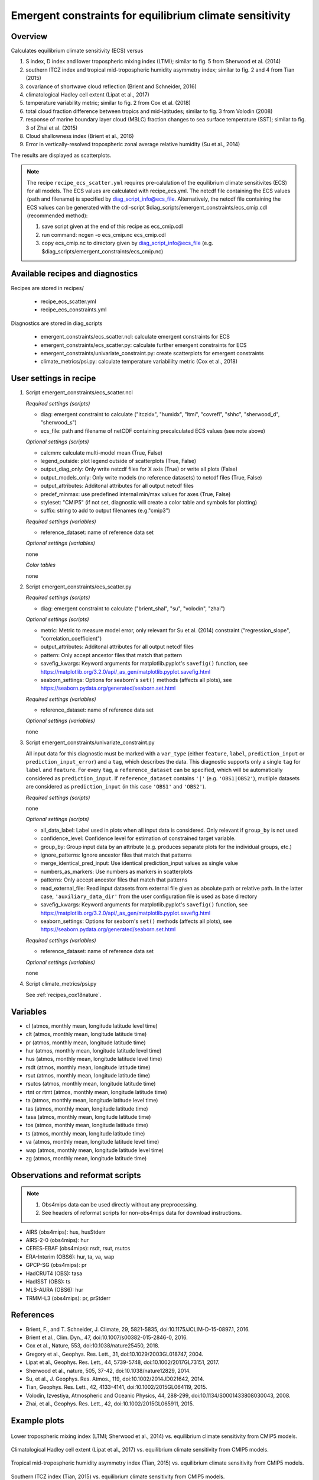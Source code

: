 .. _recipe_ecs_scatter:

Emergent constraints for equilibrium climate sensitivity
========================================================

Overview
--------

Calculates equilibrium climate sensitivity (ECS) versus

1) S index, D index and lower tropospheric mixing index (LTMI); similar to fig. 5 from Sherwood et al. (2014)
2) southern ITCZ index and tropical mid-tropospheric humidity asymmetry index; similar to fig. 2 and 4 from Tian (2015)
3) covariance of shortwave cloud reflection (Brient and Schneider, 2016)
4) climatological Hadley cell extent (Lipat et al., 2017)
5) temperature variability metric; similar to fig. 2 from Cox et al. (2018)
6) total cloud fraction difference between tropics and mid-latitudes; similar to fig. 3 from Volodin (2008)
7) response of marine boundary layer cloud (MBLC) fraction changes to sea surface temperature (SST); similar to fig. 3 of Zhai et al. (2015)
8) Cloud shallowness index (Brient et al., 2016)
9) Error in vertically-resolved tropospheric zonal average relative humidity (Su et al., 2014)

The results are displayed as scatterplots.

.. note:: The recipe ``recipe_ecs_scatter.yml`` requires pre-calulation of the
   equilibrium climate sensitivites (ECS) for all models. The ECS values are
   calculated with recipe_ecs.yml. The netcdf file containing the ECS values
   (path and filename) is specified by diag_script_info@ecs_file.
   Alternatively, the netcdf file containing the ECS values can be generated
   with the cdl-script
   $diag_scripts/emergent_constraints/ecs_cmip.cdl (recommended method):

   1) save script given at the end of this recipe as ecs_cmip.cdl
   2) run command: ncgen -o ecs_cmip.nc ecs_cmip.cdl
   3) copy ecs_cmip.nc to directory given by diag_script_info@ecs_file
      (e.g. $diag_scripts/emergent_constraints/ecs_cmip.nc)


Available recipes and diagnostics
---------------------------------

Recipes are stored in recipes/

    * recipe_ecs_scatter.yml
    * recipe_ecs_constraints.yml

Diagnostics are stored in diag_scripts

    * emergent_constraints/ecs_scatter.ncl: calculate emergent constraints for ECS
    * emergent_constraints/ecs_scatter.py: calculate further emergent constraints for ECS
    * emergent_constraints/univariate_constraint.py: create scatterplots for emergent constraints
    * climate_metrics/psi.py: calculate temperature variabililty metric (Cox et al., 2018)


User settings in recipe
-----------------------

#. Script emergent_constraints/ecs_scatter.ncl

   *Required settings (scripts)*

   * diag: emergent constraint to calculate ("itczidx", "humidx", "ltmi",
     "covrefl", "shhc", "sherwood_d", "sherwood_s")
   * ecs_file: path and filename of netCDF containing precalculated
     ECS values (see note above)

   *Optional settings (scripts)*

   * calcmm: calculate multi-model mean (True, False)
   * legend_outside: plot legend outside of scatterplots (True, False)
   * output_diag_only: Only write netcdf files for X axis (True) or write all
     plots (False)
   * output_models_only: Only write models (no reference datasets) to netcdf
     files (True, False)
   * output_attributes: Additonal attributes for all output netcdf files
   * predef_minmax: use predefined internal min/max values for axes
     (True, False)
   * styleset: "CMIP5" (if not set, diagnostic will create a color table
     and symbols for plotting)
   * suffix: string to add to output filenames (e.g."cmip3")

   *Required settings (variables)*

   * reference_dataset: name of reference data set

   *Optional settings (variables)*

   none

   *Color tables*

   none


#. Script emergent_constraints/ecs_scatter.py

   *Required settings (scripts)*

   * diag: emergent constraint to calculate ("brient_shal", "su", "volodin",
     "zhai")

   *Optional settings (scripts)*

   * metric: Metric to measure model error, only relevant for Su et al. (2014)
     constraint ("regression_slope", "correlation_coefficient")
   * output_attributes: Additonal attributes for all output netcdf files
   * pattern: Only accept ancestor files that match that pattern
   * savefig_kwargs: Keyword arguments for matplotlib.pyplot's ``savefig()``
     function, see https://matplotlib.org/3.2.0/api/_as_gen/matplotlib.pyplot.savefig.html
   * seaborn_settings: Options for seaborn's ``set()`` methods (affects all
     plots), see https://seaborn.pydata.org/generated/seaborn.set.html

   *Required settings (variables)*

   * reference_dataset: name of reference data set

   *Optional settings (variables)*

   none


#. Script emergent_constraints/univariate_constraint.py

   All input data for this diagnostic must be marked with a ``var_type``
   (either ``feature``, ``label``, ``prediction_input`` or
   ``prediction_input_error``) and a ``tag``, which describes the data.  This
   diagnostic supports only a single ``tag`` for ``label`` and ``feature``. For
   every ``tag``, a ``reference_dataset`` can be specified, which will be
   automatically considered as ``prediction_input``. If ``reference_dataset``
   contains ``'|'`` (e.g. ``'OBS1|OBS2'``), mutliple datasets are considered as
   ``prediction_input`` (in this case ``'OBS1'`` and ``'OBS2'``).

   *Required settings (scripts)*

   none

   *Optional settings (scripts)*

   * all_data_label: Label used in plots when all input data is considered.
     Only relevant if ``group_by`` is not used
   * confidence_level: Confidence level for estimation of constrained target
     variable.
   * group_by: Group input data by an attribute (e.g. produces separate plots
     for the individual groups, etc.)
   * ignore_patterns: Ignore ancestor files that match that patterns
   * merge_identical_pred_input: Use identical prediction_input values as
     single value
   * numbers_as_markers: Use numbers as markers in scatterplots
   * patterns: Only accept ancestor files that match that patterns
   * read_external_file: Read input datasets from external file given as
     absolute path or relative path. In the latter case,
     ``'auxiliary_data_dir'`` from the user configuration file is used as base
     directory
   * savefig_kwargs: Keyword arguments for matplotlib.pyplot's ``savefig()``
     function, see https://matplotlib.org/3.2.0/api/_as_gen/matplotlib.pyplot.savefig.html
   * seaborn_settings: Options for seaborn's ``set()`` methods (affects all
     plots), see https://seaborn.pydata.org/generated/seaborn.set.html

   *Required settings (variables)*

   * reference_dataset: name of reference data set

   *Optional settings (variables)*

   none


#. Script climate_metrics/psi.py

   See :ref:`recipes_cox18nature`.


Variables
---------

* cl (atmos, monthly mean, longitude latitude level time)
* clt (atmos, monthly mean, longitude latitude time)
* pr (atmos, monthly mean, longitude latitude time)
* hur (atmos, monthly mean, longitude latitude level time)
* hus (atmos, monthly mean, longitude latitude level time)
* rsdt (atmos, monthly mean, longitude latitude time)
* rsut (atmos, monthly mean, longitude latitude time)
* rsutcs (atmos, monthly mean, longitude latitude time)
* rtnt or rtmt (atmos, monthly mean, longitude latitude time)
* ta (atmos, monthly mean, longitude latitude level time)
* tas (atmos, monthly mean, longitude latitude time)
* tasa (atmos, monthly mean, longitude latitude time)
* tos (atmos, monthly mean, longitude latitude time)
* ts (atmos, monthly mean, longitude latitude time)
* va (atmos, monthly mean, longitude latitude level time)
* wap (atmos, monthly mean, longitude latitude level time)
* zg (atmos, monthly mean, longitude latitude time)


Observations and reformat scripts
---------------------------------

.. note:: (1) Obs4mips data can be used directly without any preprocessing.
          (2) See headers of reformat scripts for non-obs4mips data for download instructions.

* AIRS (obs4mips): hus, husStderr
* AIRS-2-0 (obs4mips): hur
* CERES-EBAF (obs4mips): rsdt, rsut, rsutcs
* ERA-Interim (OBS6): hur, ta, va, wap
* GPCP-SG (obs4mips): pr
* HadCRUT4 (OBS): tasa
* HadISST (OBS): ts
* MLS-AURA (OBS6): hur
* TRMM-L3 (obs4mips): pr, prStderr


References
----------

* Brient, F., and T. Schneider, J. Climate, 29, 5821-5835, doi:10.1175/JCLIM-D-15-0897.1, 2016.
* Brient et al., Clim. Dyn., 47, doi:10.1007/s00382-015-2846-0, 2016.
* Cox et al., Nature, 553, doi:10.1038/nature25450, 2018.
* Gregory et al., Geophys. Res. Lett., 31,  doi:10.1029/2003GL018747, 2004.
* Lipat et al., Geophys. Res. Lett., 44, 5739-5748, doi:10.1002/2017GL73151, 2017.
* Sherwood et al., nature, 505, 37-42, doi:10.1038/nature12829, 2014.
* Su, et al., J. Geophys. Res. Atmos., 119, doi:10.1002/2014JD021642, 2014.
* Tian, Geophys. Res. Lett., 42, 4133-4141, doi:10.1002/2015GL064119, 2015.
* Volodin, Izvestiya, Atmospheric and Oceanic Physics, 44, 288-299, doi:10.1134/S0001433808030043, 2008.
* Zhai, et al., Geophys. Res. Lett., 42,  doi:10.1002/2015GL065911, 2015.

Example plots
-------------

.. _fig_ec_ecs_1:
.. figure::  /recipes/figures/emergent_constraints/ltmi.png
   :align:   center

   Lower tropospheric mixing index (LTMI; Sherwood et al., 2014) vs.
   equilibrium climate sensitivity from CMIP5 models.

.. _fig_ec_ecs_2:
.. figure::  /recipes/figures/emergent_constraints/shhc.png
   :align:   center

   Climatological Hadley cell extent (Lipat et al., 2017) vs.
   equilibrium climate sensitivity from CMIP5 models.

.. _fig_ec_ecs_3:
.. figure::  /recipes/figures/emergent_constraints/humidx.png
   :align:   center

   Tropical mid-tropospheric humidity asymmetry index (Tian, 2015) vs.
   equilibrium climate sensitivity from CMIP5 models.

.. _fig_ec_ecs_4:
.. figure::  /recipes/figures/emergent_constraints/itczidx.png
   :align:   center

   Southern ITCZ index (Tian, 2015) vs.
   equilibrium climate sensitivity from CMIP5 models.

.. _fig_ec_ecs_5:
.. figure::  /recipes/figures/emergent_constraints/covrefl.png
   :align:   center

   Covariance of shortwave cloud reflection (Brient and Schneider, 2016) vs.
   equilibrium climate sensitivity from CMIP5 models.

.. _fig_ec_ecs_6:
.. figure::  /recipes/figures/emergent_constraints/volodin.png
   :align:   center

   Difference in total cloud fraction between tropics (28°S - 28°N) and
   Southern midlatitudes (56°S - 36°S) (Volodin, 2008) vs. equilibrium climate
   sensitivity from CMIP5 models.
